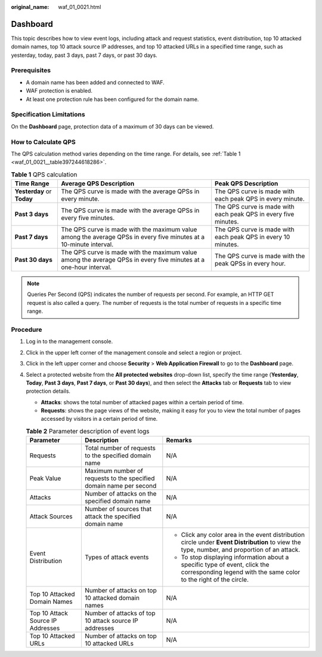 :original_name: waf_01_0021.html

.. _waf_01_0021:

Dashboard
=========

This topic describes how to view event logs, including attack and request statistics, event distribution, top 10 attacked domain names, top 10 attack source IP addresses, and top 10 attacked URLs in a specified time range, such as yesterday, today, past 3 days, past 7 days, or past 30 days.

Prerequisites
-------------

-  A domain name has been added and connected to WAF.
-  WAF protection is enabled.
-  At least one protection rule has been configured for the domain name.

Specification Limitations
-------------------------

On the **Dashboard** page, protection data of a maximum of 30 days can be viewed.

How to Calculate QPS
--------------------

The QPS calculation method varies depending on the time range. For details, see :ref:`Table 1 <waf_01_0021__table397244618286>`.

.. _waf_01_0021__table397244618286:

.. table:: **Table 1** QPS calculation

   +----------------------------+--------------------------------------------------------------------------------------------------------------------+-----------------------------------------------------------------+
   | Time Range                 | Average QPS Description                                                                                            | Peak QPS Description                                            |
   +============================+====================================================================================================================+=================================================================+
   | **Yesterday** or **Today** | The QPS curve is made with the average QPSs in every minute.                                                       | The QPS curve is made with each peak QPS in every minute.       |
   +----------------------------+--------------------------------------------------------------------------------------------------------------------+-----------------------------------------------------------------+
   | **Past 3 days**            | The QPS curve is made with the average QPSs in every five minutes.                                                 | The QPS curve is made with each peak QPS in every five minutes. |
   +----------------------------+--------------------------------------------------------------------------------------------------------------------+-----------------------------------------------------------------+
   | **Past 7 days**            | The QPS curve is made with the maximum value among the average QPSs in every five minutes at a 10-minute interval. | The QPS curve is made with each peak QPS in every 10 minutes.   |
   +----------------------------+--------------------------------------------------------------------------------------------------------------------+-----------------------------------------------------------------+
   | **Past 30 days**           | The QPS curve is made with the maximum value among the average QPSs in every five minutes at a one-hour interval.  | The QPS curve is made with the peak QPSs in every hour.         |
   +----------------------------+--------------------------------------------------------------------------------------------------------------------+-----------------------------------------------------------------+

.. note::

   Queries Per Second (QPS) indicates the number of requests per second. For example, an HTTP GET request is also called a query. The number of requests is the total number of requests in a specific time range.

Procedure
---------

#. Log in to the management console.
#. Click |image1| in the upper left corner of the management console and select a region or project.
#. Click |image2| in the left upper corner and choose **Security** > **Web Application Firewall** to go to the **Dashboard** page.
#. Select a protected website from the **All protected websites** drop-down list, specify the time range (**Yesterday**, **Today**, **Past 3 days**, **Past 7 days**, or **Past 30 days**), and then select the **Attacks** tab or **Requests** tab to view protection details.

   -  **Attacks**: shows the total number of attacked pages within a certain period of time.
   -  **Requests**: shows the page views of the website, making it easy for you to view the total number of pages accessed by visitors in a certain period of time.

   .. table:: **Table 2** Parameter description of event logs

      +-----------------------------------+--------------------------------------------------------------------+--------------------------------------------------------------------------------------------------------------------------------------------------+
      | Parameter                         | Description                                                        | Remarks                                                                                                                                          |
      +===================================+====================================================================+==================================================================================================================================================+
      | Requests                          | Total number of requests to the specified domain name              | N/A                                                                                                                                              |
      +-----------------------------------+--------------------------------------------------------------------+--------------------------------------------------------------------------------------------------------------------------------------------------+
      | Peak Value                        | Maximum number of requests to the specified domain name per second | N/A                                                                                                                                              |
      +-----------------------------------+--------------------------------------------------------------------+--------------------------------------------------------------------------------------------------------------------------------------------------+
      | Attacks                           | Number of attacks on the specified domain name                     | N/A                                                                                                                                              |
      +-----------------------------------+--------------------------------------------------------------------+--------------------------------------------------------------------------------------------------------------------------------------------------+
      | Attack Sources                    | Number of sources that attack the specified domain name            | N/A                                                                                                                                              |
      +-----------------------------------+--------------------------------------------------------------------+--------------------------------------------------------------------------------------------------------------------------------------------------+
      | Event Distribution                | Types of attack events                                             | -  Click any color area in the event distribution circle under **Event Distribution** to view the type, number, and proportion of an attack.     |
      |                                   |                                                                    | -  To stop displaying information about a specific type of event, click the corresponding legend with the same color to the right of the circle. |
      +-----------------------------------+--------------------------------------------------------------------+--------------------------------------------------------------------------------------------------------------------------------------------------+
      | Top 10 Attacked Domain Names      | Number of attacks on top 10 attacked domain names                  | N/A                                                                                                                                              |
      +-----------------------------------+--------------------------------------------------------------------+--------------------------------------------------------------------------------------------------------------------------------------------------+
      | Top 10 Attack Source IP Addresses | Number of attacks of top 10 attack source IP addresses             | N/A                                                                                                                                              |
      +-----------------------------------+--------------------------------------------------------------------+--------------------------------------------------------------------------------------------------------------------------------------------------+
      | Top 10 Attacked URLs              | Number of attacks on top 10 attacked URLs                          | N/A                                                                                                                                              |
      +-----------------------------------+--------------------------------------------------------------------+--------------------------------------------------------------------------------------------------------------------------------------------------+

.. |image1| image:: /_static/images/en-us_image_0210924450.jpg
.. |image2| image:: /_static/images/en-us_image_0212852906.png
